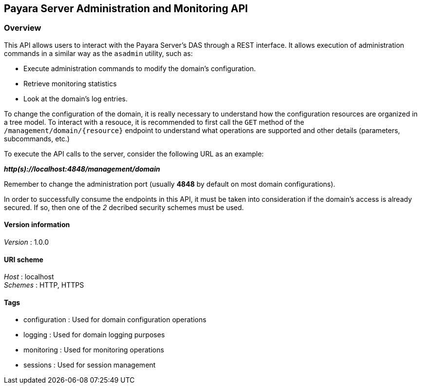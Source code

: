 [[payara-server-administration-and-monitoring-api]]
Payara Server Administration and Monitoring API
-----------------------------------------------

[[overview]]
Overview
~~~~~~~~

This API allows users to interact with the Payara Server's DAS through a REST interface. It allows execution of administration commands in a similar way as the `asadmin` utility, such as:

* Execute administration commands to modify the domain's configuration. +
* Retrieve monitoring statistics +
* Look at the domain's log entries.

To change the configuration of the domain, it is really necessary to understand how the configuration resources are organized in a tree model. To interact with a resouce, it is recommended to first call the `GET` method of the `/management/domain/{resource}` endpoint to understand what operations are supported and other details (parameters, subcommands, etc.)

To execute the API calls to the server, consider the following URL as an example:

*_http(s)://localhost:4848/management/domain_*

Remember to change the administration port (usually *4848* by default on most domain configurations).

In order to successfully consume the endpoints in this API, it must be taken into consideration if the domain's access is already secured. If so, then one of the _2_ decribed security schemes must be used.

[[version-information]]
Version information
^^^^^^^^^^^^^^^^^^^

_Version_ : 1.0.0

[[uri-scheme]]
URI scheme
^^^^^^^^^^

_Host_ : localhost +
_Schemes_ : HTTP, HTTPS

[[tags]]
Tags
^^^^

* configuration : Used for domain configuration operations +
* logging : Used for domain logging purposes +
* monitoring : Used for monitoring operations +
* sessions : Used for session management

